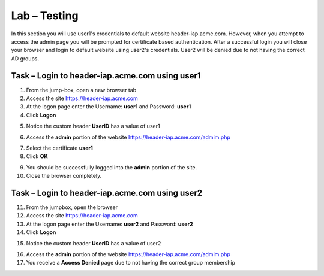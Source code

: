 Lab – Testing
------------------------------------------------

In this section you will use user1's credentials to default website header-iap.acme.com.  However, when you attempt to access the admin page you will be prompted for certificate based authentication.  After a successful login you will close your browser and login to default website using user2's credentials.  User2 will be denied due to not having the correct AD groups.

Task – Login to header-iap.acme.com using user1
~~~~~~~~~~~~~~~~~~~~~~~~~~~~~~~~~~~~~~~~~~~~~~~~~

1. From the jump-box, open a new browser tab
2. Access the site https://header-iap.acme.com
3. At the logon page enter the Username: **user1** and Password: **user1**
4. Click **Logon**

|image30|

5. Notice the custom header **UserID** has a value of user1

|image31|

6. Access the **admin** portion of the website https://header-iap.acme.com/admim.php

|image32|

7. Select the certificate **user1**
8. Click **OK**

|image33|

9. You should be successfully logged into the **admin** portion of the site.
10. Close the browser completely.

Task – Login to header-iap.acme.com using user2
~~~~~~~~~~~~~~~~~~~~~~~~~~~~~~~~~~~~~~~~~~~~~~~~~~

11. From the jumpbox, open the browser 
12. Access the site https://header-iap.acme.com
13. At the logon page enter the Username: **user2** and Password: **user2**
14. Click **Logon**

|image34|

15. Notice the custom header **UserID** has a value of user2

|image35|

16. Access the **admin** portion of the website https://header-iap.acme.com/admim.php
17. You receive a **Access Denied** page due to not having the correct group membership

|image36|



.. |image30| image:: /_static/class1/module2/image030.png
.. |image31| image:: /_static/class1/module2/image031.png
.. |image32| image:: /_static/class1/module2/image032.png
.. |image33| image:: /_static/class1/module2/image033.png
.. |image34| image:: /_static/class1/module2/image034.png
.. |image35| image:: /_static/class1/module2/image035.png
.. |image36| image:: /_static/class1/module2/image036.png


